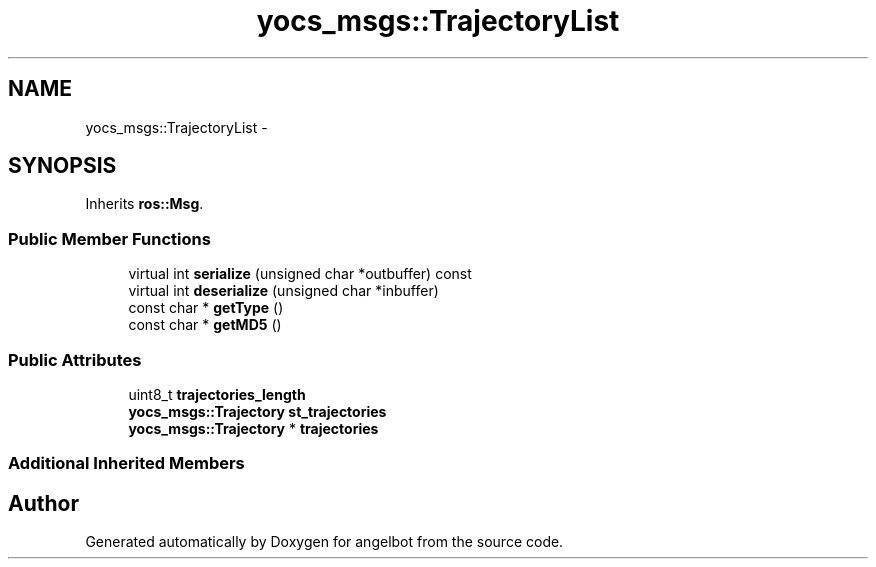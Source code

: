 .TH "yocs_msgs::TrajectoryList" 3 "Sat Jul 9 2016" "angelbot" \" -*- nroff -*-
.ad l
.nh
.SH NAME
yocs_msgs::TrajectoryList \- 
.SH SYNOPSIS
.br
.PP
.PP
Inherits \fBros::Msg\fP\&.
.SS "Public Member Functions"

.in +1c
.ti -1c
.RI "virtual int \fBserialize\fP (unsigned char *outbuffer) const "
.br
.ti -1c
.RI "virtual int \fBdeserialize\fP (unsigned char *inbuffer)"
.br
.ti -1c
.RI "const char * \fBgetType\fP ()"
.br
.ti -1c
.RI "const char * \fBgetMD5\fP ()"
.br
.in -1c
.SS "Public Attributes"

.in +1c
.ti -1c
.RI "uint8_t \fBtrajectories_length\fP"
.br
.ti -1c
.RI "\fByocs_msgs::Trajectory\fP \fBst_trajectories\fP"
.br
.ti -1c
.RI "\fByocs_msgs::Trajectory\fP * \fBtrajectories\fP"
.br
.in -1c
.SS "Additional Inherited Members"


.SH "Author"
.PP 
Generated automatically by Doxygen for angelbot from the source code\&.

